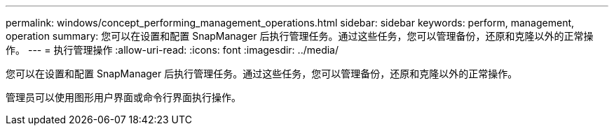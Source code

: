 ---
permalink: windows/concept_performing_management_operations.html 
sidebar: sidebar 
keywords: perform, management, operation 
summary: 您可以在设置和配置 SnapManager 后执行管理任务。通过这些任务，您可以管理备份，还原和克隆以外的正常操作。 
---
= 执行管理操作
:allow-uri-read: 
:icons: font
:imagesdir: ../media/


[role="lead"]
您可以在设置和配置 SnapManager 后执行管理任务。通过这些任务，您可以管理备份，还原和克隆以外的正常操作。

管理员可以使用图形用户界面或命令行界面执行操作。
